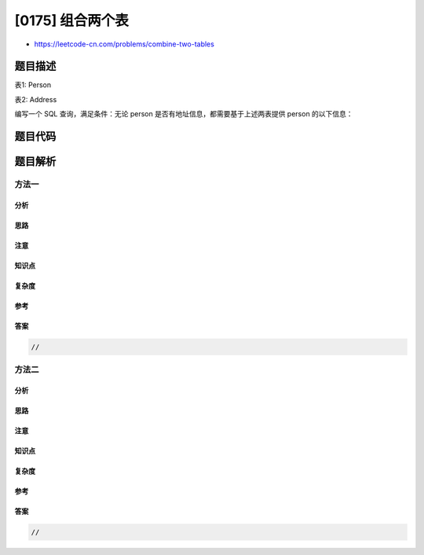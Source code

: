 [0175] 组合两个表
=================

-  https://leetcode-cn.com/problems/combine-two-tables

题目描述
--------

.. raw:: html

   <p>

表1: Person

.. raw:: html

   </p>

.. raw:: html

   <pre>+-------------+---------+
   | 列名         | 类型     |
   +-------------+---------+
   | PersonId    | int     |
   | FirstName   | varchar |
   | LastName    | varchar |
   +-------------+---------+
   PersonId 是上表主键
   </pre>

.. raw:: html

   <p>

表2: Address

.. raw:: html

   </p>

.. raw:: html

   <pre>+-------------+---------+
   | 列名         | 类型    |
   +-------------+---------+
   | AddressId   | int     |
   | PersonId    | int     |
   | City        | varchar |
   | State       | varchar |
   +-------------+---------+
   AddressId 是上表主键
   </pre>

.. raw:: html

   <p>

 

.. raw:: html

   </p>

.. raw:: html

   <p>

编写一个 SQL 查询，满足条件：无论 person
是否有地址信息，都需要基于上述两表提供 person 的以下信息：

.. raw:: html

   </p>

.. raw:: html

   <p>

 

.. raw:: html

   </p>

.. raw:: html

   <pre>FirstName, LastName, City, State
   </pre>

题目代码
--------

.. code:: cpp

题目解析
--------

方法一
~~~~~~

分析
^^^^

思路
^^^^

注意
^^^^

知识点
^^^^^^

复杂度
^^^^^^

参考
^^^^

答案
^^^^

.. code:: cpp

    //

方法二
~~~~~~

分析
^^^^

思路
^^^^

注意
^^^^

知识点
^^^^^^

复杂度
^^^^^^

参考
^^^^

答案
^^^^

.. code:: cpp

    //
